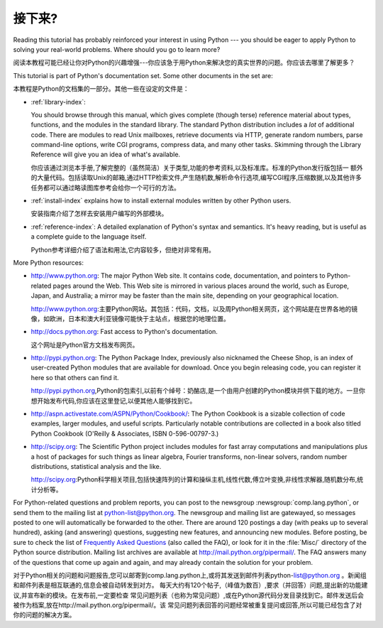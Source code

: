 .. _tut-whatnow:

*********
接下来?
*********

Reading this tutorial has probably reinforced your interest in using Python ---
you should be eager to apply Python to solving your real-world problems. Where
should you go to learn more?

阅读本教程可能已经让你对Python的兴趣增强---你应该急于用Python来解决您的真实世界的问题。你应该去哪里了解更多？

This tutorial is part of Python's documentation set.   Some other documents in
the set are:

本教程是Python的文档集的一部分。其他一些在设定的文件是：


* :ref:`library-index`:

  You should browse through this manual, which gives complete (though terse)
  reference material about types, functions, and the modules in the standard
  library.  The standard Python distribution includes a *lot* of additional code.
  There are modules to read Unix mailboxes, retrieve documents via HTTP, generate
  random numbers, parse command-line options, write CGI programs, compress data,
  and many other tasks. Skimming through the Library Reference will give you an
  idea of what's available.

  你应该通过浏览本手册,了解完整的（虽然简洁）关于类型,功能的参考资料,以及标准库。标准的Python发行版包括一
  额外的大量代码。包括读取Unix的邮箱,通过HTTP检索文件,产生随机数,解析命令行选项,编写CGI程序,压缩数据,以及其他许多
  任务都可以通过略读图库参考会给你一个可行的方法。

* :ref:`install-index` explains how to install external modules written by other
  Python users.

  安装指南介绍了怎样去安装用户编写的外部模块。

* :ref:`reference-index`: A detailed explanation of Python's syntax and
  semantics.  It's heavy reading, but is useful as a complete guide to the
  language itself.

  Python参考详细介绍了语法和用法,它内容较多，但绝对非常有用。

More Python resources:

* http://www.python.org:  The major Python Web site.  It contains code,
  documentation, and pointers to Python-related pages around the Web.  This Web
  site is mirrored in various places around the world, such as Europe, Japan, and
  Australia; a mirror may be faster than the main site, depending on your
  geographical location.


  http://www.python.org:主要Python网站。其包括：代码，文档，以及周Python相关网页，这个网站是在世界各地的镜像，如欧洲，日本和澳大利亚镜像可能快于主站点，根据您的地理位置。

* http://docs.python.org:  Fast access to Python's  documentation.

  这个网址是Python官方文档发布网页。

* http://pypi.python.org: The Python Package Index, previously also nicknamed
  the Cheese Shop, is an index of user-created Python modules that are available
  for download.  Once you begin releasing code, you can register it here so that
  others can find it.

  http://pypi.python.org,Python的包索引,以前有个绰号：奶酪店,是一个由用户创建的Python模块并供下载的地方。一旦你想开始发布代码,你应该在这里登记,以便其他人能够找到它。

* http://aspn.activestate.com/ASPN/Python/Cookbook/: The Python Cookbook is a
  sizable collection of code examples, larger modules, and useful scripts.
  Particularly notable contributions are collected in a book also titled Python
  Cookbook (O'Reilly & Associates, ISBN 0-596-00797-3.)

* http://scipy.org: The Scientific Python project includes modules for fast
  array computations and manipulations plus a host of packages for such
  things as linear algebra, Fourier transforms, non-linear solvers,
  random number distributions, statistical analysis and the like.

  http://scipy.org:Python科学相关项目,包括快速阵列的计算和操纵主机,线性代数,傅立叶变换,非线性求解器,随机数分布,统计分析等。

For Python-related questions and problem reports, you can post to the newsgroup
:newsgroup:`comp.lang.python`, or send them to the mailing list at
python-list@python.org.  The newsgroup and mailing list are gatewayed, so
messages posted to one will automatically be forwarded to the other.  There are
around 120 postings a day (with peaks up to several hundred), asking (and
answering) questions, suggesting new features, and announcing new modules.
Before posting, be sure to check the list of `Frequently Asked Questions
<http://www.python.org/doc/faq/>`_ (also called the FAQ), or look for it in the
:file:`Misc/` directory of the Python source distribution.  Mailing list
archives are available at http://mail.python.org/pipermail/. The FAQ answers
many of the questions that come up again and again, and may already contain the
solution for your problem.

对于Python相关的问题和问题报告,您可以邮寄到comp.lang.python上,或将其发送到邮件列表python-list@python.org 。新闻组和邮件列表是相互联通的,信息会被自动转发到对方。
每天大约有120个帖子,（峰值为数百）,要求（并回答）问题,提出新的功能建议,并宣布新的模块。在发布前,一定要检查
常见问题列表（也称为常见问题）,或在Python源代码分发目录找到它。邮件发送后会被作为档案,放在http://mail.python.org/pipermail/。该
常见问题列表回答的问题经常被重复提问或回答,所以可能已经包含了对你的问题的解决方案。

.. Postings figure based on average of last six months activity as
   reported by www.egroups.com; Jan. 2000 - June 2000: 21272 msgs / 182
   days = 116.9 msgs / day and steadily increasing. (XXX up to date figures?)



